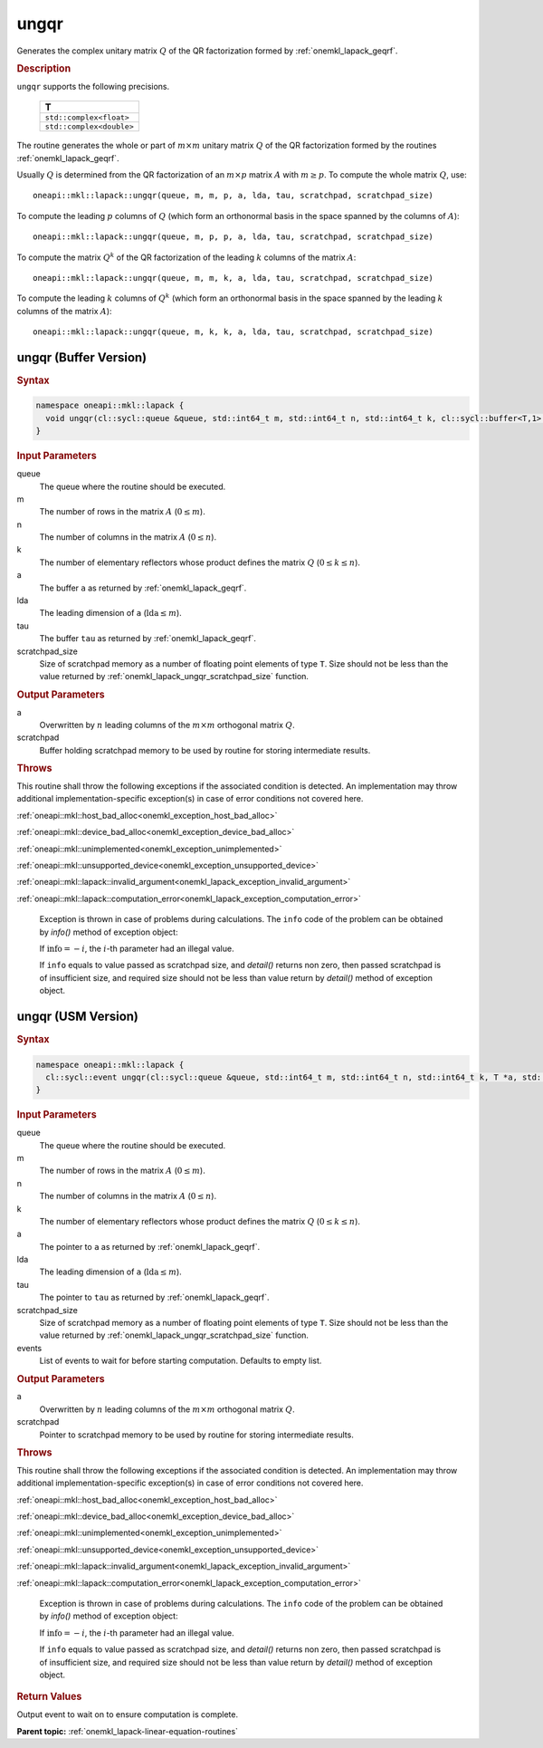 .. SPDX-FileCopyrightText: 2019-2020 Intel Corporation
..
.. SPDX-License-Identifier: CC-BY-4.0

.. _onemkl_lapack_ungqr:

ungqr
=====

Generates the complex unitary matrix :math:`Q` of the QR factorization formed
by :ref:`onemkl_lapack_geqrf`.

.. container:: section

  .. rubric:: Description
      
``ungqr`` supports the following precisions.

     .. list-table:: 
        :header-rows: 1

        * -  T 
        * -  ``std::complex<float>`` 
        * -  ``std::complex<double>`` 

The routine generates the whole or part of :math:`m \times m` unitary
matrix :math:`Q` of the QR factorization formed by the routines
:ref:`onemkl_lapack_geqrf`.

Usually :math:`Q` is determined from the QR factorization of an :math:`m \times p` matrix :math:`A` with :math:`m \ge p`. To compute the whole matrix
:math:`Q`, use:

::

    oneapi::mkl::lapack::ungqr(queue, m, m, p, a, lda, tau, scratchpad, scratchpad_size)

To compute the leading :math:`p` columns of :math:`Q` (which form an
orthonormal basis in the space spanned by the columns of :math:`A`):

::

    oneapi::mkl::lapack::ungqr(queue, m, p, p, a, lda, tau, scratchpad, scratchpad_size)

To compute the matrix :math:`Q^{k}` of the QR factorization of
the leading :math:`k` columns of the matrix :math:`A`:

::

    oneapi::mkl::lapack::ungqr(queue, m, m, k, a, lda, tau, scratchpad, scratchpad_size)

To compute the leading :math:`k` columns of :math:`Q^{k}` (which form
an orthonormal basis in the space spanned by the leading :math:`k`
columns of the matrix :math:`A`):

::

    oneapi::mkl::lapack::ungqr(queue, m, k, k, a, lda, tau, scratchpad, scratchpad_size)

ungqr (Buffer Version)
----------------------

.. container:: section

  .. rubric:: Syntax

.. code-block:: cpp

    namespace oneapi::mkl::lapack {
      void ungqr(cl::sycl::queue &queue, std::int64_t m, std::int64_t n, std::int64_t k, cl::sycl::buffer<T,1> &a, std::int64_t lda, cl::sycl::buffer<T,1> &tau, cl::sycl::buffer<T,1> &scratchpad, std::int64_t scratchpad_size)
    }

.. container:: section

  .. rubric:: Input Parameters

queue
   The queue where the routine should be executed.

m
   The number of rows in the matrix :math:`A` (:math:`0 \le m`).

n
   The number of columns in the matrix :math:`A` (:math:`0 \le n`).

k
   The number of elementary reflectors whose product defines the
   matrix :math:`Q` (:math:`0 \le k \le n`).

a
   The buffer ``a`` as returned by
   :ref:`onemkl_lapack_geqrf`.

lda
   The leading dimension of ``a`` (:math:`\text{lda} \le m`).

tau
   The buffer ``tau`` as returned by
   :ref:`onemkl_lapack_geqrf`.

scratchpad_size
   Size of scratchpad memory as a number of floating point elements of type ``T``.
   Size should not be less than the value returned by :ref:`onemkl_lapack_ungqr_scratchpad_size` function.

.. container:: section

  .. rubric:: Output Parameters

a
   Overwritten by :math:`n` leading columns of the :math:`m \times m`
   orthogonal matrix :math:`Q`.

scratchpad
   Buffer holding scratchpad memory to be used by routine for storing intermediate results.

.. container:: section

  .. rubric:: Throws
         
This routine shall throw the following exceptions if the associated condition is detected. An implementation may throw additional implementation-specific exception(s) in case of error conditions not covered here.

:ref:`oneapi::mkl::host_bad_alloc<onemkl_exception_host_bad_alloc>`

:ref:`oneapi::mkl::device_bad_alloc<onemkl_exception_device_bad_alloc>`

:ref:`oneapi::mkl::unimplemented<onemkl_exception_unimplemented>`

:ref:`oneapi::mkl::unsupported_device<onemkl_exception_unsupported_device>`

:ref:`oneapi::mkl::lapack::invalid_argument<onemkl_lapack_exception_invalid_argument>`

:ref:`oneapi::mkl::lapack::computation_error<onemkl_lapack_exception_computation_error>`

   Exception is thrown in case of problems during calculations. The ``info`` code of the problem can be obtained by `info()` method of exception object:

   If :math:`\text{info}=-i`, the :math:`i`-th parameter had an illegal value.

   If ``info`` equals to value passed as scratchpad size, and `detail()` returns non zero, then passed scratchpad is of insufficient size, and required size should not be less than value return by `detail()` method of exception object.

ungqr (USM Version)
----------------------

.. container:: section

  .. rubric:: Syntax

.. code-block:: cpp

    namespace oneapi::mkl::lapack {
      cl::sycl::event ungqr(cl::sycl::queue &queue, std::int64_t m, std::int64_t n, std::int64_t k, T *a, std::int64_t lda, const T *tau, T *scratchpad, std::int64_t scratchpad_size, const std::vector<cl::sycl::event> &events = {})
    }

.. container:: section

  .. rubric:: Input Parameters
      
queue
   The queue where the routine should be executed.

m
   The number of rows in the matrix :math:`A` (:math:`0 \le m`).

n
   The number of columns in the matrix :math:`A` (:math:`0 \le n`).

k
   The number of elementary reflectors whose product defines the
   matrix :math:`Q` (:math:`0 \le k \le n`).

a
   The pointer to ``a`` as returned by
   :ref:`onemkl_lapack_geqrf`.

lda
   The leading dimension of ``a`` (:math:`\text{lda} \le m`).

tau
   The pointer to ``tau`` as returned by
   :ref:`onemkl_lapack_geqrf`.

scratchpad_size
   Size of scratchpad memory as a number of floating point elements of type ``T``.
   Size should not be less than the value returned by :ref:`onemkl_lapack_ungqr_scratchpad_size` function.

events
   List of events to wait for before starting computation. Defaults to empty list.

.. container:: section

  .. rubric:: Output Parameters
      
a
   Overwritten by :math:`n` leading columns of the :math:`m \times m`
   orthogonal matrix :math:`Q`.

scratchpad
   Pointer to scratchpad memory to be used by routine for storing intermediate results.

.. container:: section

  .. rubric:: Throws

This routine shall throw the following exceptions if the associated condition is detected. An implementation may throw additional implementation-specific exception(s) in case of error conditions not covered here.

:ref:`oneapi::mkl::host_bad_alloc<onemkl_exception_host_bad_alloc>`

:ref:`oneapi::mkl::device_bad_alloc<onemkl_exception_device_bad_alloc>`

:ref:`oneapi::mkl::unimplemented<onemkl_exception_unimplemented>`

:ref:`oneapi::mkl::unsupported_device<onemkl_exception_unsupported_device>`

:ref:`oneapi::mkl::lapack::invalid_argument<onemkl_lapack_exception_invalid_argument>`

:ref:`oneapi::mkl::lapack::computation_error<onemkl_lapack_exception_computation_error>`

   Exception is thrown in case of problems during calculations. The ``info`` code of the problem can be obtained by `info()` method of exception object:

   If :math:`\text{info}=-i`, the :math:`i`-th parameter had an illegal value.

   If ``info`` equals to value passed as scratchpad size, and `detail()` returns non zero, then passed scratchpad is of insufficient size, and required size should not be less than value return by `detail()` method of exception object.

.. container:: section

  .. rubric:: Return Values

Output event to wait on to ensure computation is complete.

**Parent topic:** :ref:`onemkl_lapack-linear-equation-routines`

